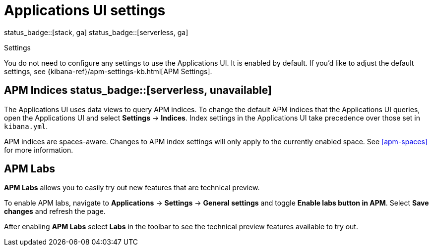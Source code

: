 [[apm-settings-in-kibana]]
= Applications UI settings

status_badge::[stack, ga]
status_badge::[serverless, ga]
pass:[<span class="availability-note"></span>]

++++
<titleabbrev>Settings</titleabbrev>
++++

You do not need to configure any settings to use the Applications UI. It is enabled by default.
If you'd like to adjust the default settings, see {kibana-ref}/apm-settings-kb.html[APM Settings].

[float]
[[apm-indices-settings]]
== APM Indices status_badge::[serverless, unavailable]

The Applications UI uses data views to query APM indices.
To change the default APM indices that the Applications UI queries, open the Applications UI and select **Settings** → **Indices**.
Index settings in the Applications UI take precedence over those set in `kibana.yml`.

APM indices are spaces-aware.
Changes to APM index settings will only apply to the currently enabled space.
See <<apm-spaces>> for more information.

[float]
[[apm-labs]]
== APM Labs

**APM Labs** allows you to easily try out new features that are technical preview.

To enable APM labs, navigate to **Applications** → **Settings** → **General settings** and toggle **Enable labs button in APM**.
Select **Save changes** and refresh the page.

After enabling **APM Labs** select **Labs** in the toolbar to see the technical preview features available to try out.
